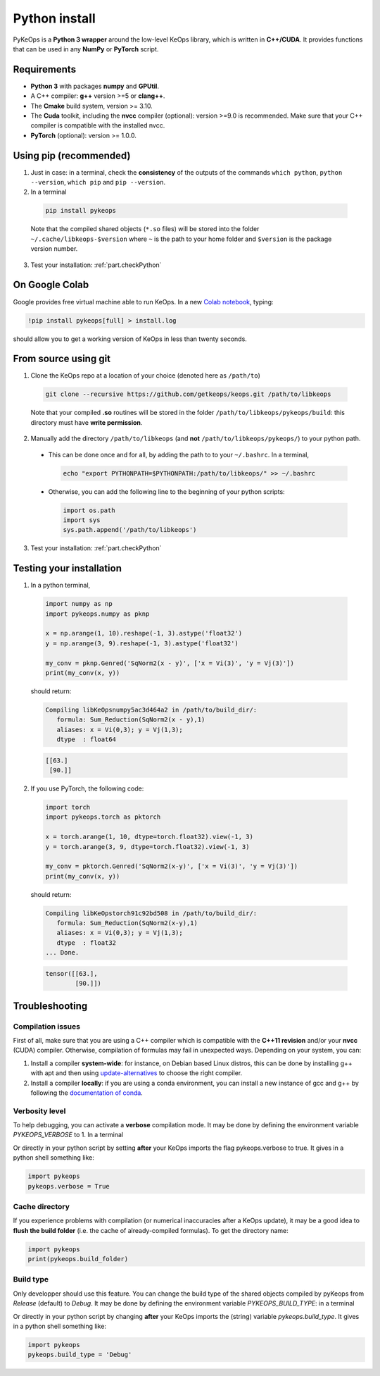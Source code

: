 Python install
##############

PyKeOps is a **Python 3 wrapper** around the low-level KeOps library, which is written in **C++/CUDA**. 
It provides functions that can be used in any **NumPy** or **PyTorch** script.

Requirements
============

- **Python 3** with packages **numpy** and **GPUtil**.
- A C++ compiler: **g++** version >=5 or **clang++**.
- The **Cmake** build system, version >= 3.10.
- The **Cuda** toolkit, including the **nvcc** compiler (optional): version >=9.0 is recommended. Make sure that your C++ compiler is compatible with the installed nvcc.
- **PyTorch** (optional): version >= 1.0.0.


Using pip (recommended)
=======================

1. Just in case: in a terminal, check the **consistency** of the outputs of the commands ``which python``, ``python --version``, ``which pip`` and ``pip --version``. 

2. In a terminal

  .. code-block:: bash

    pip install pykeops

  Note that the compiled shared objects (``*.so`` files) will be stored into the folder  ``~/.cache/libkeops-$version`` where ``~`` is the path to your home folder and ``$version`` is the package version number.

3. Test your installation: :ref:`part.checkPython`

On Google Colab
===============

Google provides free virtual machine able to run KeOps. In a new `Colab notebook <https://colab.research.google.com>`_, typing:

.. code-block:: bash

    !pip install pykeops[full] > install.log

should allow you to get a working version of KeOps in less than twenty seconds.


From source using git
=====================

1. Clone the KeOps repo at a location of your choice (denoted here as ``/path/to``)

  .. code-block:: console

    git clone --recursive https://github.com/getkeops/keops.git /path/to/libkeops

  Note that your compiled **.so** routines will be stored in the folder ``/path/to/libkeops/pykeops/build``: this directory must have **write permission**. 


2. Manually add the directory ``/path/to/libkeops`` (and **not** ``/path/to/libkeops/pykeops/``) to your python path.
   
  + This can be done once and for all, by adding the path to to your ``~/.bashrc``. In a terminal,
        
    .. code-block:: bash

      echo "export PYTHONPATH=$PYTHONPATH:/path/to/libkeops/" >> ~/.bashrc

  + Otherwise, you can add the following line to the beginning of your python scripts:
    
    .. code-block:: python

      import os.path
      import sys
      sys.path.append('/path/to/libkeops')

3. Test your installation: :ref:`part.checkPython`


.. _`part.checkPython`:

Testing your installation
=========================

1. In a python terminal,

  .. code-block:: python

    import numpy as np
    import pykeops.numpy as pknp
    
    x = np.arange(1, 10).reshape(-1, 3).astype('float32')
    y = np.arange(3, 9).reshape(-1, 3).astype('float32')
    
    my_conv = pknp.Genred('SqNorm2(x - y)', ['x = Vi(3)', 'y = Vj(3)'])
    print(my_conv(x, y))
        
  should return:

  .. code-block:: console

    Compiling libKeOpsnumpy5ac3d464a2 in /path/to/build_dir/:
       formula: Sum_Reduction(SqNorm2(x - y),1)
       aliases: x = Vi(0,3); y = Vj(1,3); 
       dtype  : float64

  .. code-block:: python

    [[63.]
     [90.]]



2. If you use PyTorch, the following code:

  .. code-block:: python

    import torch
    import pykeops.torch as pktorch
    
    x = torch.arange(1, 10, dtype=torch.float32).view(-1, 3)
    y = torch.arange(3, 9, dtype=torch.float32).view(-1, 3)
    
    my_conv = pktorch.Genred('SqNorm2(x-y)', ['x = Vi(3)', 'y = Vj(3)'])
    print(my_conv(x, y))

  should return:

  .. code-block:: console

    Compiling libKeOpstorch91c92bd508 in /path/to/build_dir/:
       formula: Sum_Reduction(SqNorm2(x-y),1)
       aliases: x = Vi(0,3); y = Vj(1,3); 
       dtype  : float32
    ... Done. 

  .. code-block:: python

    tensor([[63.],
            [90.]])


Troubleshooting
===============

Compilation issues
------------------

First of all, make sure that you are using a C++ compiler which is compatible with the **C++11 revision** and/or your **nvcc** (CUDA) compiler. Otherwise, compilation of formulas may fail in unexpected ways. Depending on your system, you can:

1. Install a compiler **system-wide**: for instance, on Debian based Linux distros, this can be done by installing g++ with apt and then using `update-alternatives <https://askubuntu.com/questions/26498/choose-gcc-and-g-version>`_ to choose the right compiler.

2. Install a compiler **locally**: if you are using a conda environment, you can install a new instance of gcc and g++ by following the `documentation of conda <https://conda.io/docs/user-guide/tasks/build-packages/compiler-tools.html>`_.


Verbosity level
---------------

To help debugging, you can activate a **verbose** compilation mode. It may be done by defining the environment variable `PYKEOPS_VERBOSE` to 1. In a terminal

.. code-block:: bash
  export PYKEOPS_VERBOSE=1
  python my_script_calling_pykeops.py

Or directly in your python script by setting **after** your KeOps imports the flag pykeops.verbose to true. It gives in a python shell something like: 

.. code-block:: python

  import pykeops
  pykeops.verbose = True


.. _`part.cache`:

Cache directory
---------------

If you experience problems with compilation (or numerical inaccuracies after a KeOps update), it may be a good idea to **flush the build folder** (i.e. the cache of already-compiled formulas). To get the directory name:

.. code-block:: python

  import pykeops
  print(pykeops.build_folder)


Build type
----------

Only developper should use this feature. You can change the build type of the shared objects compiled by pyKeops from `Release` (default) to `Debug`. It may be done by defining the environment variable `PYKEOPS_BUILD_TYPE`: in a terminal

.. code-block:: bash
  export PYKEOPS_VERBOSE="Debug"
  python my_script_calling_pykeops.py

Or directly in your python script by changing **after** your KeOps imports the (string) variable `pykeops.build_type`. It gives in a python shell something like: 

.. code-block:: python

  import pykeops
  pykeops.build_type = 'Debug'

